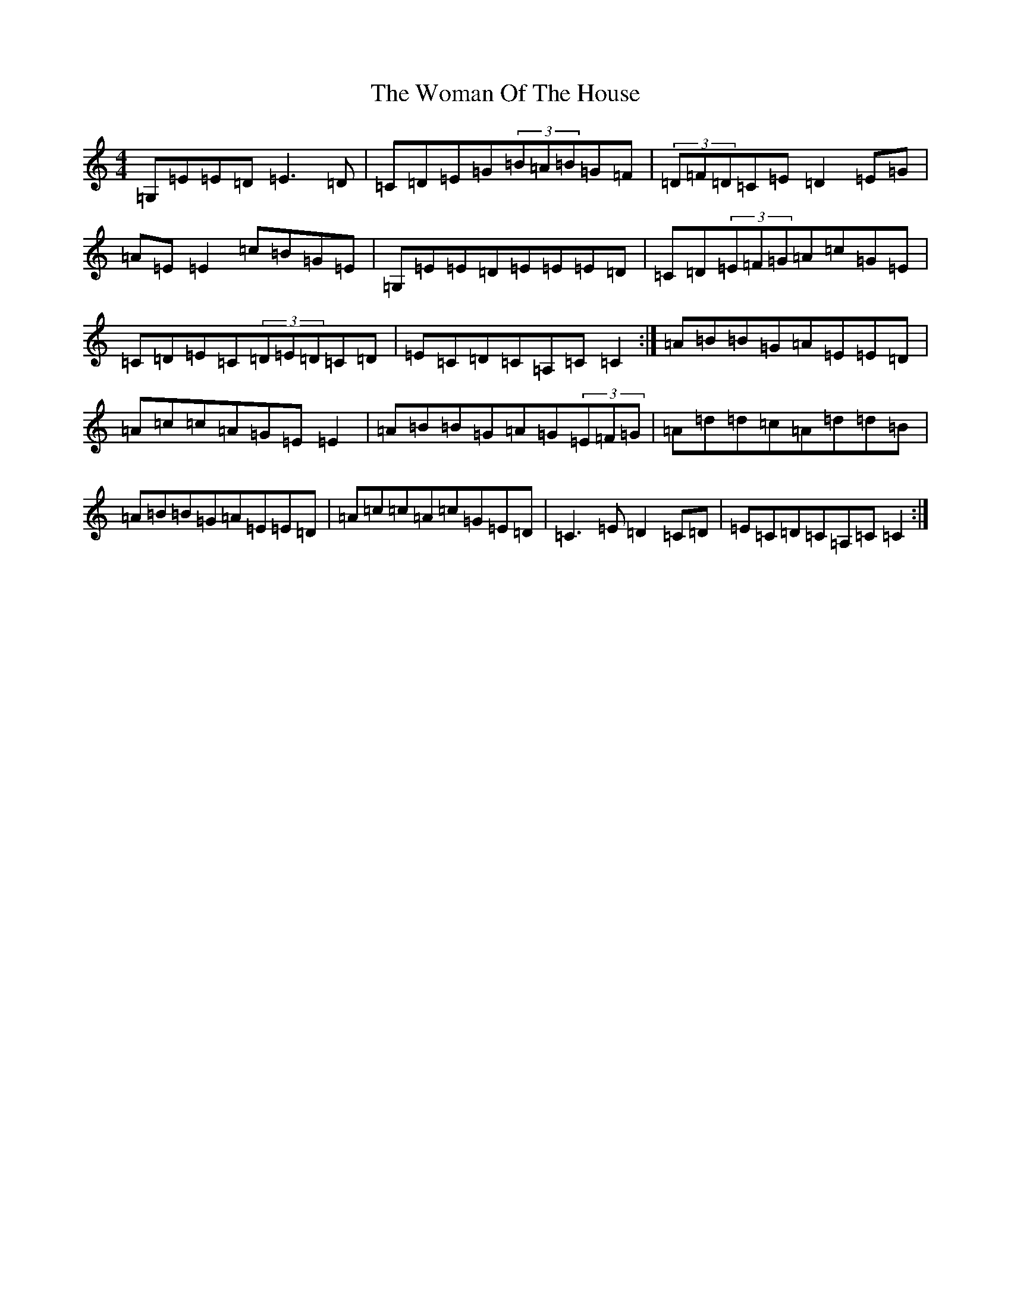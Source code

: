 X: 22712
T: Woman Of The House, The
S: https://thesession.org/tunes/321#setting22714
Z: G Major
R: reel
M: 4/4
L: 1/8
K: C Major
=G,=E=E=D=E3=D|=C=D=E=G(3=B=A=B=G=F|(3=D=F=D=C=E=D2=E=G|=A=E=E2=c=B=G=E|=G,=E=E=D=E=E=E=D|=C=D(3=E=F=G=A=c=G=E|=C=D=E=C(3=D=E=D=C=D|=E=C=D=C=A,=C=C2:|=A=B=B=G=A=E=E=D|=A=c=c=A=G=E=E2|=A=B=B=G=A=G(3=E=F=G|=A=d=d=c=A=d=d=B|=A=B=B=G=A=E=E=D|=A=c=c=A=c=G=E=D|=C3=E=D2=C=D|=E=C=D=C=A,=C=C2:|